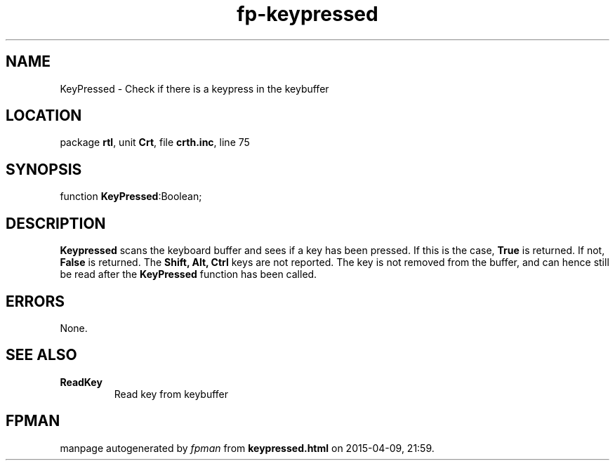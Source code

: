 .\" file autogenerated by fpman
.TH "fp-keypressed" 3 "2014-03-14" "fpman" "Free Pascal Programmer's Manual"
.SH NAME
KeyPressed - Check if there is a keypress in the keybuffer
.SH LOCATION
package \fBrtl\fR, unit \fBCrt\fR, file \fBcrth.inc\fR, line 75
.SH SYNOPSIS
function \fBKeyPressed\fR:Boolean;
.SH DESCRIPTION
\fBKeypressed\fR scans the keyboard buffer and sees if a key has been pressed. If this is the case, \fBTrue\fR is returned. If not, \fBFalse\fR is returned. The \fBShift, Alt, Ctrl\fR keys are not reported. The key is not removed from the buffer, and can hence still be read after the \fBKeyPressed\fR function has been called.


.SH ERRORS
None.


.SH SEE ALSO
.TP
.B ReadKey
Read key from keybuffer

.SH FPMAN
manpage autogenerated by \fIfpman\fR from \fBkeypressed.html\fR on 2015-04-09, 21:59.

